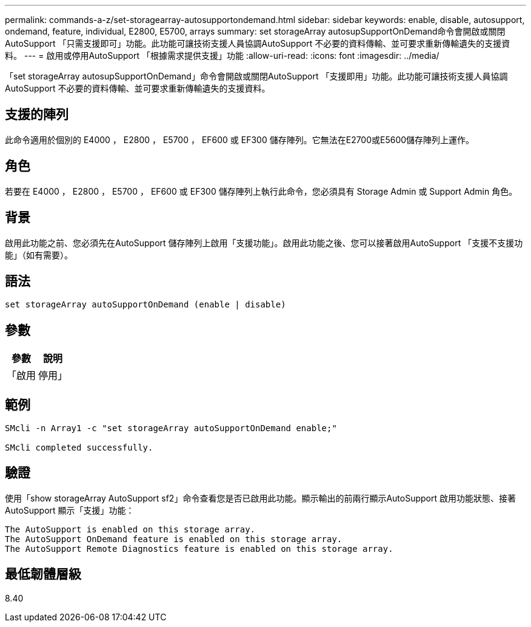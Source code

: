 ---
permalink: commands-a-z/set-storagearray-autosupportondemand.html 
sidebar: sidebar 
keywords: enable, disable, autosupport, ondemand, feature, individual, E2800, E5700, arrays 
summary: set storageArray autosupSupportOnDemand命令會開啟或關閉AutoSupport 「只需支援即可」功能。此功能可讓技術支援人員協調AutoSupport 不必要的資料傳輸、並可要求重新傳輸遺失的支援資料。 
---
= 啟用或停用AutoSupport 「根據需求提供支援」功能
:allow-uri-read: 
:icons: font
:imagesdir: ../media/


[role="lead"]
「set storageArray autosupSupportOnDemand」命令會開啟或關閉AutoSupport 「支援即用」功能。此功能可讓技術支援人員協調AutoSupport 不必要的資料傳輸、並可要求重新傳輸遺失的支援資料。



== 支援的陣列

此命令適用於個別的 E4000 ， E2800 ， E5700 ， EF600 或 EF300 儲存陣列。它無法在E2700或E5600儲存陣列上運作。



== 角色

若要在 E4000 ， E2800 ， E5700 ， EF600 或 EF300 儲存陣列上執行此命令，您必須具有 Storage Admin 或 Support Admin 角色。



== 背景

啟用此功能之前、您必須先在AutoSupport 儲存陣列上啟用「支援功能」。啟用此功能之後、您可以接著啟用AutoSupport 「支援不支援功能」（如有需要）。



== 語法

[source, cli]
----
set storageArray autoSupportOnDemand (enable | disable)
----


== 參數

[cols="2*"]
|===
| 參數 | 說明 


 a| 
「啟用|停用」
 a| 
可讓使用者啟用或停用AutoSupport 「隨需支援」功能。如果停用了這個功能、啟用動作就會出錯、並要求使用者先啟用。AutoSupport如果啟用遠端診斷功能、停用動作也會關閉遠端診斷功能。

|===


== 範例

[listing]
----

SMcli -n Array1 -c "set storageArray autoSupportOnDemand enable;"

SMcli completed successfully.
----


== 驗證

使用「show storageArray AutoSupport sf2」命令查看您是否已啟用此功能。顯示輸出的前兩行顯示AutoSupport 啟用功能狀態、接著AutoSupport 顯示「支援」功能：

[listing]
----
The AutoSupport is enabled on this storage array.
The AutoSupport OnDemand feature is enabled on this storage array.
The AutoSupport Remote Diagnostics feature is enabled on this storage array.
----


== 最低韌體層級

8.40
